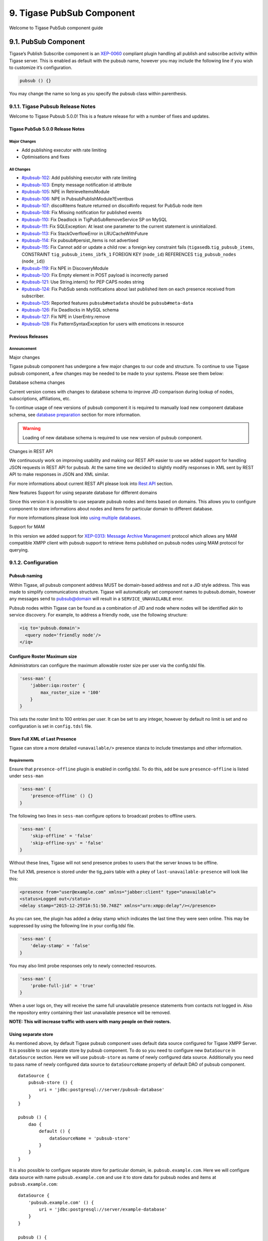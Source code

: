 9. Tigase PubSub Component
===========================

Welcome to Tigase PubSub component guide

9.1. PubSub Component
----------------------

Tigase’s Publish Subscribe component is an `XEP-0060 <http://www.xmpp.org/extensions/xep-0060.html>`__ compliant plugin handling all publish and subscribe activity within Tigase server. This is enabled as default with the pubsub name, however you may include the following line if you wish to customize it’s configuration.

.. code:: dsl

   pubsub () {}

You may change the name so long as you specify the pubsub class within parenthesis.

9.1.1. Tigase Pubsub Release Notes
^^^^^^^^^^^^^^^^^^^^^^^^^^^^^^^^^^^

Welcome to Tigase Pubsub 5.0.0! This is a feature release for with a number of fixes and updates.

Tigase PubSub 5.0.0 Release Notes
~~~~~~~~~~~~~~~~~~~~~~~~~~~~~~~~~~

Major Changes
''''''''''''''

-  Add publishing executor with rate limiting

-  Optimisations and fixes


All Changes
''''''''''''

-  `#pubsub-102 <https://projects.tigase.net/issue/pubsub-102>`__: Add publishing executor with rate limiting

-  `#pubsub-103 <https://projects.tigase.net/issue/pubsub-103>`__: Empty message notification id attribute

-  `#pubsub-105 <https://projects.tigase.net/issue/pubsub-105>`__: NPE in RetrieveItemsModule

-  `#pubsub-106 <https://projects.tigase.net/issue/pubsub-106>`__: NPE in PubsubPublishModule?Eventbus

-  `#pubsub-107 <https://projects.tigase.net/issue/pubsub-107>`__: disco#items feature returned on disco#info request for PubSub node item

-  `#pubsub-108 <https://projects.tigase.net/issue/pubsub-108>`__: Fix Missing notification for published events

-  `#pubsub-110 <https://projects.tigase.net/issue/pubsub-110>`__: Fix Deadlock in TigPubSubRemoveService SP on MySQL

-  `#pubsub-111 <https://projects.tigase.net/issue/pubsub-111>`__: Fix SQLException: At least one parameter to the current statement is uninitialized.

-  `#pubsub-113 <https://projects.tigase.net/issue/pubsub-113>`__: Fix StackOverflowError in LRUCacheWithFuture

-  `#pubsub-114 <https://projects.tigase.net/issue/pubsub-114>`__: Fix pubsub#persist_items is not advertised

-  `#pubsub-115 <https://projects.tigase.net/issue/pubsub-115>`__: Fix Cannot add or update a child row: a foreign key constraint fails (``tigasedb``.\ ``tig_pubsub_items``, CONSTRAINT ``tig_pubsub_items_ibfk_1`` FOREIGN KEY (``node_id``) REFERENCES ``tig_pubsub_nodes`` (``node_id``))

-  `#pubsub-119 <https://projects.tigase.net/issue/pubsub-119>`__: Fix NPE in DiscoveryModule

-  `#pubsub-120 <https://projects.tigase.net/issue/pubsub-120>`__: Fix Empty element in POST payload is incorrectly parsed

-  `#pubsub-121 <https://projects.tigase.net/issue/pubsub-121>`__: Use String.intern() for PEP CAPS nodes string

-  `#pubsub-124 <https://projects.tigase.net/issue/pubsub-124>`__: Fix PubSub sends notifications about last published item on each presence received from subscriber.

-  `#pubsub-125 <https://projects.tigase.net/issue/pubsub-125>`__: Reported features ``pubsub#metadata`` should be ``pubsub#meta-data``

-  `#pubsub-126 <https://projects.tigase.net/issue/pubsub-126>`__: Fix Deadlocks in MySQL schema

-  `#pubsub-127 <https://projects.tigase.net/issue/pubsub-127>`__: Fix NPE in UserEntry.remove

-  `#pubsub-128 <https://projects.tigase.net/issue/pubsub-128>`__: Fix PatternSyntaxException for users with emoticons in resource

Previous Releases
~~~~~~~~~~~~~~~~~~~

Announcement
'''''''''''''

Major changes

Tigase pubsub component has undergone a few major changes to our code and structure. To continue to use Tigase pubsub component, a few changes may be needed to be made to your systems. Please see them below:

Database schema changes

Current version comes with changes to database schema to improve JID comparison during lookup of nodes, subscriptions, affiliations, etc.

To continue usage of new versions of pubsub component it is required to manually load new component database schema, see `database preparation <#databasePreparation>`__ section for more information.

.. Warning::

    Loading of new database schema is required to use new version of pubsub component.

Changes in REST API

We continuously work on improving usability and making our REST API easier to use we added support for handling JSON requests in REST API for pubsub. At the same time we decided to slightly modify responses in XML sent by REST API to make responses in JSON and XML similar.

For more informations about current REST API please look into `Rest API <#restAPI>`__ section.

New features
Support for using separate database for different domains

Since this version it is possible to use separate pubsub nodes and items based on domains. This allows you to configure component to store informations about nodes and items for particular domain to different database.

For more informations please look into `using multiple databases <#multidb>`__.

Support for MAM

In this version we added support for `XEP-0313: Message Archive Management <http://xmpp.org/extensions/xep-0313.html:>`__ protocol which allows any MAM compatible XMPP client with pubsub support to retrieve items published on pubsub nodes using MAM protocol for querying.

9.1.2. Configuration
^^^^^^^^^^^^^^^^^^^^

Pubsub naming
~~~~~~~~~~~~~

Within Tigase, all pubsub component address MUST be domain-based address and not a JID style address. This was made to simplify communications structure. Tigase will automatically set component names to pubsub.domain, however any messages send to pubsub@domain will result in a ``SERVICE_UNAVAILABLE`` error.

Pubsub nodes within Tigase can be found as a combination of JID and node where nodes will be identified akin to service discovery. For example, to address a friendly node, use the following structure:

.. code:: xml

   <iq to='pubsub.domain'>
     <query node='friendly node'/>
   </iq>


Configure Roster Maximum size
~~~~~~~~~~~~~~~~~~~~~~~~~~~~~~

Administrators can configure the maximum allowable roster size per user via the config.tdsl file.

.. code:: dsl

   'sess-man' {
       'jabber:iqa:roster' {
           max_roster_size = '100'
       }
   }

This sets the roster limit to 100 entries per user. It can be set to any integer, however by default no limit is set and no configuration is set in ``config.tdsl`` file.

Store Full XML of Last Presence
~~~~~~~~~~~~~~~~~~~~~~~~~~~~~~~

Tigase can store a more detailed ``<unavailable/>`` presence stanza to include timestamps and other information.

Requirements
''''''''''''

Ensure that ``presence-offline`` plugin is enabled in config.tdsl. To do this, add be sure ``presence-offline`` is listed under ``sess-man``

.. code:: dsl

   'sess-man' {
       'presence-offline' () {}
   }

The following two lines in ``sess-man`` configure options to broadcast probes to offline users.

.. code:: dsl

   'sess-man' {
       'skip-offline' = 'false'
       'skip-offline-sys' = 'false'
   }

Without these lines, Tigase will not send presence probes to users that the server knows to be offline.

The full XML presence is stored under the tig_pairs table with a pkey of ``last-unavailable-presence`` will look like this:

.. code:: xml

   <presence from="user@example.com" xmlns="jabber:client" type="unavailable">
   <status>Logged out</status>
   <delay stamp="2015-12-29T16:51:50.748Z" xmlns="urn:xmpp:delay"/></presence>

As you can see, the plugin has added a delay stamp which indicates the last time they were seen online. This may be suppressed by using the following line in your config.tdsl file.

.. code:: dsl

   'sess-man' {
       'delay-stamp' = 'false'
   }

You may also limit probe responses only to newly connected resources.

.. code:: dsl

   'sess-man' {
       'probe-full-jid' = 'true'
   }

When a user logs on, they will receive the same full unavailable presence statements from contacts not logged in. Also the repository entry containing their last unavailable presence will be removed.

**NOTE: This will increase traffic with users with many people on their rosters.**

Using separate store
~~~~~~~~~~~~~~~~~~~~~~

As mentioned above, by default Tigase pubsub component uses default data source configured for Tigase XMPP Server. It is possible to use separate store by pubsub component. To do so you need to configure new ``DataSource`` in ``dataSource`` section. Here we will use ``pubsub-store`` as name of newly configured data source. Additionally you need to pass name of newly configured data source to ``dataSourceName`` property of default DAO of pubsub component.

::

   dataSource {
       pubsub-store () {
           uri = 'jdbc:postgresql://server/pubsub-database'
       }
   }

   pubsub () {
       dao {
           default () {
               dataSourceName = 'pubsub-store'
           }
       }
   }

It is also possible to configure separate store for particular domain, ie. ``pubsub.example.com``. Here we will configure data source with name ``pubsub.example.com`` and use it to store data for pubsub nodes and items at ``pubsub.example.com``:

::

   dataSource {
       'pubsub.example.com' () {
           uri = 'jdbc:postgresql://server/example-database'
       }
   }

   pubsub () {
       dao {
           'pubsub.example.com' () {
             # we may not set dataSourceName as it matches name of domain
           }
       }
   }

.. Note::

   With this configuration, data for other domains than ``pubsub.example.com`` will be stored in default data source.


Enabling PEP support
~~~~~~~~~~~~~~~~~~~~~

To enable `XEP-0163: Personal Eventing Protocol <http://xmpp.org/extensions/xep-0163.html>`__ support it is required to set ``persistent-pep`` property of pubsub component to ``true``, set ``send-last-published-item-on-presence`` property of component to ``true`` and enable ``pep`` SessionManager processor.

::

   pubsub () {
       persistent-pep = true
       send-last-published-item-on-presence = true
   }

   sess-man () {
       pep () {
       }
   }

.. Note::

   If your pubsub component uses different name than ``pubsub`` then you need to set ``pubsub-jid`` property of ``pep`` processor to JID of pubsub component make it aware of a different name of a pubsub component.

**Example with pubsub component named ``events`` hosted at server named ``servername.com`` and enabled PEP.**

::

   events () {
       persistent-pep = true
       send-last-published-item-on-presence = true
   }
   sess-man () {
       pep () {
           'pubsub-jid' = 'events@servername.com'
       }
   }


Enabling REST API
~~~~~~~~~~~~~~~~~~

To use REST API for pubsub component it is required that:

-  Tigase HTTP API component is installed and configured properly. For information about HTTP API component installation please look into `HTTP component documentation <#compHTTPAPI>`__.

-  Tigase pubsub REST scripts are copied to HTTP API REST scripts directory In installation package this is already done and scripts are in proper locations. dd\* JID of HTTP API component needs to be added to list of trusted jids of Tigase pubsub component ``trusted`` property (if ``http`` is name of HTTP API component)

::

   pubsub () {
       trusted = [ 'http@{clusterNode}' ];
   }

Changing nodes cache size
~~~~~~~~~~~~~~~~~~~~~~~~~~

By default Tigase pubsub component caches node configuration of 2000 last loaded nodes. If there are many requests to database to load node configuration and your installation contains many nodes it may be a good idea to increase number of cached nodes.

To do this you need to set ``pubsub-repository-cache-size`` property of pubsub component to new size.

::

   pubsub () {
       pubsub-repository-cache-size = 4000
   }


Enable sending last published item on presence
~~~~~~~~~~~~~~~~~~~~~~~~~~~~~~~~~~~~~~~~~~~~~~~~

By default it is not possible to use delivery of last published item when users broadcasts initial presence. To do so you need to set ``send-last-published-item-on-presence`` of pubsub component to ``true``. This will allow you to configure nodes to send last published item on presence.

::

   pubsub () {
       send-last-published-item-on-presence = true
   }


Throttling sending notifications
~~~~~~~~~~~~~~~~~~~~~~~~~~~~~~~~~~

Notifications sent by PubSub component may be sent in large batches, if you have a nodes with a lot of subscribers. In those cases, it is useful to throttle publications to improve behaviour and performance of other parts of Tigase XMPP Server.

To achieve that, PubSub throttles generate notifications to specified throughput. By default it is set to 5k packets for each CPU core available per second.

To set it to a different value, you can set ``limit`` property of ``publishExecutor`` bean to the expected number of publications per second, ie. 100000;

.. Note::

   This value is a number of total throughput, and will not be adjusted by the number of available CPU cores.

::

   pubsub () {
       publishExecutor () {
           limit = 10000
       }
   }

Publication rate is also adjusted to current memory usage on a 4 point scale adjusted to the value of two configuration options: ``highMemoryUsageLimit`` and ``criticalMemoryUsageLimit`` (with default values: 90% and 98% respectively): \* ``normal`` - if memory usage is below ``highMemoryUsageLimit`` (i.e. below 90%) \* ``high`` - memory usage less than halfway between ``highMemoryUsageLimit`` and ``veryHigh`` (i.e. between 90% and 94%) \* ``veryHigh`` - memory usage more than halfway between ``highMemoryUsageLimit`` and ``veryHigh`` (i.e. between 94% and 98%) \* ``critical`` - if memory usage is above ``criticalMemoryUsageLimit`` (i.e. above 98%)

It’s possible to adjust values of the high and critical limits in publisher bean:

::

   pubsub () {
       publishExecutor () {
           highMemoryUsageLimit = 90
           criticalMemoryUsageLimit = 98
       }
   }


Disable automatic subscription of node creator
~~~~~~~~~~~~~~~~~~~~~~~~~~~~~~~~~~~~~~~~~~~~~~~~~

During creation of node pubsub component subscribes creator to pubsub node and delivers notifications to creator. If in your case you do not want this behavior, you may set ``auto-subscribe-node-creator`` property of pubsub component to ``false``.

::

   pubsub () {
       auto-subscribe-node-creator = false
   }

9.1.3. Database
^^^^^^^^^^^^^^^^

Preparation of database
~~~~~~~~~~~~~~~~~~~~~~~~~~

Before you will be able to use Tigase PubSub Component you need to initialize database. We provide few schemas for this component for MySQL, PostgreSQL, SQLServer and DerbyDB.

They are placed in ``database/`` directory of installation package and named in ``dbtype-pubsub-version.sql``, where ``dbname`` in name of database type which this schema supports and ``version`` is version of a PubSub component for which this schema is designed.

You need to manually select schema for correct database and component and load this schema to database. For more information about loading database schema look into `database preperation <#databasePreperation>`__ section of this guide.

Upgrade of database schema
~~~~~~~~~~~~~~~~~~~~~~~~~~

Database schema for our components may change between versions and if so it needs to be updated before new version may be started. To upgrade schema please follow instructions from the `database preperation <#databasePreperation>`__ section.

.. Note::

   If you use SNAPSHOT builds then schema may change for same version as this are versions we are still working on.

Schema description
~~~~~~~~~~~~~~~~~~~~~~~~~~

Tigase PubSub component uses few tables and stored procedures. To make it easier to identify tables and stored procedures used by PubSub component they are prefixed with ``tig_pubsub_``.

Table ``tig_pubsub_service_jids``
''''''''''''''''''''''''''''''''''

This table stores all jids for which PubSub component contains nodes.

+------------------+--------------------------------------+----------------------------------------------------+
| Field            | Description                          | Comments                                           |
+==================+======================================+====================================================+
| service_id       | Database ID of a service JID         |                                                    |
+------------------+--------------------------------------+----------------------------------------------------+
| service_jid      | Value of a service JID               |                                                    |
+------------------+--------------------------------------+----------------------------------------------------+
| service_jid_sha1 | SHA1 value of lowercased service JID | Used for proper bare JID comparison during lookup. |
|                  |                                      |                                                    |
|                  |                                      | (N/A to PostgreSQL schema)                         |
+------------------+--------------------------------------+----------------------------------------------------+

Table ``tig_pubsub_jids``
''''''''''''''''''''''''''

This table stores all jids related to PubSub nodes, ie. subscriber, affiliates, creators, publishers, etc.

+----------+-----------------------------------+----------------------------------------------------+
| Field    | Description                       | Comments                                           |
+==========+===================================+====================================================+
| jid_id   | Database ID of a bare JID         |                                                    |
+----------+-----------------------------------+----------------------------------------------------+
| jid      | Value of a bare JID               |                                                    |
+----------+-----------------------------------+----------------------------------------------------+
| jid_sha1 | SHA1 value of lowercased bare JID | Used for proper bare JID comparison during lookup. |
|          |                                   |                                                    |
|          |                                   | (N/A to PostgreSQL schema)                         |
+----------+-----------------------------------+----------------------------------------------------+

Table ``tig_pubsub_nodes``
'''''''''''''''''''''''''''

Table stores nodes tree structure and node configuration.

+---------------+-----------------------------------------+------------------------------------------------------------+
| Field         | Description                             | Comments                                                   |
+===============+=========================================+============================================================+
| node_id       | Database ID of a node                   |                                                            |
+---------------+-----------------------------------------+------------------------------------------------------------+
| service_id    | ID of service JID                       | References ``service_id`` from ``tig_pubsub_service_jids`` |
+---------------+-----------------------------------------+------------------------------------------------------------+
| name          | Name of PubSub node                     |                                                            |
+---------------+-----------------------------------------+------------------------------------------------------------+
| name_sha1     | SHA1 of PubSub node name                | Used for indexing and faster lookup.                       |
|               |                                         |                                                            |
|               |                                         | (N/A to PostgreSQL schema)                                 |
+---------------+-----------------------------------------+------------------------------------------------------------+
| type          | Type of PubSub node                     | 0 - collection                                             |
|               |                                         |                                                            |
|               |                                         | 1 - leaf                                                   |
+---------------+-----------------------------------------+------------------------------------------------------------+
| title         | Title of PubSub node                    |                                                            |
+---------------+-----------------------------------------+------------------------------------------------------------+
| description   | Description of a node                   |                                                            |
+---------------+-----------------------------------------+------------------------------------------------------------+
| creator_id    | ID of JID of creator                    | References ``jid_id`` from ``tig_pubsub_jids``             |
+---------------+-----------------------------------------+------------------------------------------------------------+
| creation_date | Timestamp of creation time              |                                                            |
+---------------+-----------------------------------------+------------------------------------------------------------+
| configuration | Serialized configuration of PubSub node |                                                            |
+---------------+-----------------------------------------+------------------------------------------------------------+
| collection_id | Points collection (parent node)         | References ``node_id`` from ``tig_pubsub_nodes``           |
+---------------+-----------------------------------------+------------------------------------------------------------+

Table ``tig_pubsub_affiliations``
'''''''''''''''''''''''''''''''''''

Table stores affiliations between PubSub nodes and jids.

+-------------+-------------------+--------------------------------------------------+
| Field       | Description       | Comments                                         |
+=============+===================+==================================================+
| node_id     | ID of a node      | References ``node_id`` from ``tig_pubsub_nodes`` |
+-------------+-------------------+--------------------------------------------------+
| jid_id      | ID of a user JID  | References ``jid_id`` from ``tig_pubsub_jids``   |
+-------------+-------------------+--------------------------------------------------+
| affiliation | Affiliation value |                                                  |
+-------------+-------------------+--------------------------------------------------+

Table ``tig_pubsub_subscriptions``
'''''''''''''''''''''''''''''''''''

Table stores subscriptions of jids to PubSub nodes.

+-----------------+----------------------+--------------------------------------------------+
| Field           | Description          | Comments                                         |
+=================+======================+==================================================+
| node_id         | ID of a node         | References ``node_id`` from ``tig_pubsub_nodes`` |
+-----------------+----------------------+--------------------------------------------------+
| jid_id          | ID of a user JID     | References ``jid_id`` from ``tig_pubsub_jids``   |
+-----------------+----------------------+--------------------------------------------------+
| subscription    | Subscription value   |                                                  |
+-----------------+----------------------+--------------------------------------------------+
| subscription_id | Id of a subscription |                                                  |
+-----------------+----------------------+--------------------------------------------------+

Table ``tig_pubsub_items``
''''''''''''''''''''''''''''

Table stores items of PubSub nodes.

+---------------+-------------------------------------+--------------------------------------------------+
| Field         | Description                         | Comments                                         |
+---------------+-------------------------------------+--------------------------------------------------+
| node_id       | ID of a node                        | References ``node_id`` from ``tig_pubsub_nodes`` |
+---------------+-------------------------------------+--------------------------------------------------+
| id            | Id of an items                      |                                                  |
+---------------+-------------------------------------+--------------------------------------------------+
| id_sha1       | SHA1 of item id                     | Indexed and used for faster lookup               |
|               |                                     |                                                  |
|               |                                     | (N/A to PostgreSQL schema)                       |
+---------------+-------------------------------------+--------------------------------------------------+
| creation_date | Creation date                       |                                                  |
+---------------+-------------------------------------+--------------------------------------------------+
| publisher_id  | ID of publisher JID                 | References ``jid_id`` from ``tig_pubsub_jids``   |
+---------------+-------------------------------------+--------------------------------------------------+
| update_date   | Timestamp of last item modification |                                                  |
+---------------+-------------------------------------+--------------------------------------------------+
| data          | Item payload                        |                                                  |
+---------------+-------------------------------------+--------------------------------------------------+

PubSub Schema Changes
~~~~~~~~~~~~~~~~~~~~~~

Tigase PubSub Component is currently version 3.3.0 which is introduced in Tigase server v8.0.0.

PubSub 3.2.0 Changes
'''''''''''''''''''''

PubSub v 3.2.0 adds a new procedure TigPubSubGetNodeMeta which supports PubSub metadata retrieval while conducting a disco#info query on nodes.

You will need to upgrade your database if you are not using v3.2.0 schema. Tigase will report being unable to load PubSub component if you do not have this schema version.

The MySQL schema can be found `Here <https://projects.tigase.org/projects/tigase-pubsub/repository/revisions/master/entry/database/mysql-pubsub-schema-3.2.0.sql>`__.

The Derby schema can be found `Here <https://projects.tigase.org/projects/tigase-pubsub/repository/changes/database/derby-pubsub-schema-3.2.0.sql>`__.

The PostGRESQL schema can be found `Here <https://projects.tigase.org/projects/tigase-pubsub/repository/changes/database/postgresql-pubsub-schema-3.2.0.sql>`__.

The MS SQL schema can be found `Here <https://projects.tigase.org/projects/tigase-pubsub/repository/changes/database/sqlserver-pubsub-schema-3.2.0.sql>`__.

The same files are also included in all distributions of v8.0.0 in ``[tigaseroot]/database/`` . All changes to database schema are meant to be backward compatible.

For instructions how to manually upgrade the databases, please refer to `Tigase v7.1.0 Schema Updates section <#tigaseServer71>`__.

Upgrading older installations (pre-v3.0.0 Schema)
''''''''''''''''''''''''''''''''''''''''''''''''''

To update older installations of Tigase to the PubSub Schema v3.0.0 follow these instructions. Note this should be done before upgrading to PubSub v3.1.0.

Step by Step guide.

Prepare Old Database for Upgrade

In ``database`` directory of Tigase installation you will find SQL files which will prepare old database schema for upgrade using following this naming pattern: ``<database_type>-pubsub-schema-3.0.0-pre-upgrade.sql`` Where ``<database_type>`` can be one of the following: ``mysql``, ``sqlserver``, ie. for MySQL you will find the file ``mysql-pubsub-schema-3.0.0-pre-upgrade.sql``. You need to execute statements from this file on your source database, which will drop old procedures and functions used to access database and also this statements will rename old tables by adding suffix \_1 to each of old tables. Example:

**MySQL**
   ``mysql -u tigase -p tigase_pubsub < database/mysql-pubsub-schema-3.0.0-pre-upgrade.sql``

**MS SQL**
   ``sqlcmd -S %servername% -U %root_user% -P %root_pass% -d %database% -i database\sqlserver-pubsub-schema-3.0.0-pre-upgrade.sql``

Update Tigase PubSub Component

For this you need to copy the Tigase PubSub Component jar file to jars directory inside Tigase XMPP Server installation directory. It is also recommended to copy files from database directory of Tigase PubSub Component to database directory in Tigase XMPP Server installation directory.

If you happen to use one of the the distribution packaged (either installer or -dist-max flavored archive) then all required files are already available - both new schema files will be available in ``database/`` directory as well as both versions of PubSub component will be present in ``jars/`` directory - PubSub3 as tigase-pubsub.jar and PubSub2 as tigase-pubsub-2.2.0.jar.old (provided for compatibility reasons).

Load New Schema

In the ``database`` directory you will find files containing new schemas for:

-  MySQL - ``mysql-pubsub-schema-3.0.0.sql``

-  PostgreSQL - ``postgresql-pubsub-schema-3.0.0.sql``

-  MSSQL - ``sqlserver-pubsub-schema-3.0.0.sql``

-  DerbyDB - ``derby-pubsub-schema-3.0.0.sql`` and ``pubsub-db-create-derby.sh``

For most databases, with the exception of Derby, you only need to execute statements from the proper file. For example:

**MySQL**
   ``mysql -u tigase -p tigase_pubsub < database/mysql-pubsub-schema-3.0.0.sql``

**MS SQL**
   ``sqlcmd -S %servername% -U %root_user% -P %root_pass% -d %database% -i database\sqlserver-pubsub-schema-3.0.0.sql``

**PostgreSQL**
   ``psql -h $DB_HOST -q -U ${USR_NAME} -d $DB_NAME -f database/sqlserver-pubsub-schema-3.0.0.sql``

For DerbyDB you need to execute the ``pubsub-db-create-derby.sh`` script and pass proper JDBC URI to database to which you want to load schema (if database does not exist, it will be created).

::

   database/pubsub-db-create-derby.sh

**NOTE:** It is possible to use same database which was used before - then after upgrade you will have new tables and old tables with \_1 suffix.

Execute Migration Utility

In the ``/database`` directory you will find the ``pubsub-db-migrate.sh`` file which you need to execute and pass arguments with JDBC URIs needed to connect to source and destination database. If you used dedicated tables for PubSub you will also need to pass a class name used to access database (value of ``pubsub-repo-class`` variable from ``etc/config.tdsl`` file).

Example for dedicated table used for PubSub:

.. code:: sql

   database/pubsub-db-migrate.sh -in-repo-class tigase.pubsub.repository.PubSubDAO
   -in 'jdbc:mysql://localhost/tigase_pubsub?user=tigase&password=passwd'
   -out 'jdbc:mysql://localhost/tigase_pubsub?user=tigase&password=passwd'

Example for use without dedicated PubSub tables:

.. code:: sql

   database/pubsub-db-migrate.sh
   -in 'jdbc:mysql://localhost/tigase?user=tigase&password=passwd'
   -out 'jdbc:mysql://localhost/tigase?user=tigase&password=passwd'

Example for use with dedicated tables in a Windows environment:

.. code:: sql

   database/pubsub-db-migrate.cmd -in-repo-class tigase.pubsub.repository.PubSubDAO
   -in 'jdbc:sqlserver://<hostname>\\<instance>:<port>;databaseName=<name>;user=tigase;password=tigase;schema=dbo;lastUpdateCount=false'
   -out 'jdbc:sqlserver://<hostname>\\<instance>:<port>;databaseName=<name>;user=tigase;password=tigase;schema=dbo;lastUpdateCount=false'

During execution this utility will report information about migration of PubSub data to the new schema, and the same information will be store in ``pubsub_db_migration.log``.

Finish

After successful migration you will have all data copied to new tables. Old tables will be renamed by adding suffix \_1. After verification that everything works OK, you can delete old tables and it’s content as it want be used any more.

9.1.4. Features
^^^^^^^^^^^^^^^^

9.1.5. AdHoc Commands
^^^^^^^^^^^^^^^^^^^^^^